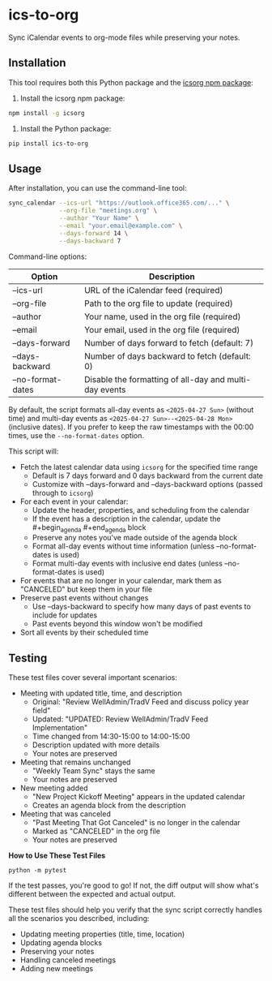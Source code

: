 #+CREATED: [2025-04-24 Thu 15:44]
#+UPDATED: [2025-04-29 Tue 15:47]
* ics-to-org

#+HTML: <a href="https://github.com/andyreagan/ics-to-org/actions/workflows/python-test-publish.yml"><img src="https://github.com/andyreagan/ics-to-org/actions/workflows/python-test-publish.yml/badge.svg" alt="Tests"></a> <a href="https://badge.fury.io/py/ics-to-org"><img src="https://badge.fury.io/py/ics-to-org.svg" alt="PyPI version"></a>

Sync iCalendar events to org-mode files while preserving your notes.

** Installation

This tool requires both this Python package and the [[https://github.com/theophilusx/icsorg][icsorg npm package]]:

1. Install the icsorg npm package:

#+begin_src bash
npm install -g icsorg
#+end_src

2. Install the Python package:

#+begin_src bash
pip install ics-to-org
#+end_src

** Usage

After installation, you can use the command-line tool:

#+begin_src bash
sync_calendar --ics-url "https://outlook.office365.com/..." \
              --org-file "meetings.org" \
              --author "Your Name" \
              --email "your.email@example.com" \
              --days-forward 14 \
              --days-backward 7
#+end_src

Command-line options:

| Option            | Description                                            |
|-------------------+--------------------------------------------------------|
| --ics-url         | URL of the iCalendar feed (required)                   |
| --org-file        | Path to the org file to update (required)              |
| --author          | Your name, used in the org file (required)             |
| --email           | Your email, used in the org file (required)            |
| --days-forward    | Number of days forward to fetch (default: 7)           |
| --days-backward   | Number of days backward to fetch (default: 0)          |
| --no-format-dates | Disable the formatting of all-day and multi-day events |

By default, the script formats all-day events as =<2025-04-27 Sun>= (without time)
and multi-day events as =<2025-04-27 Sun>--<2025-04-28 Mon>= (inclusive dates).
If you prefer to keep the raw timestamps with the 00:00 times, use the =--no-format-dates= option.

This script will:

- Fetch the latest calendar data using =icsorg= for the specified time range
  - Default is 7 days forward and 0 days backward from the current date
  - Customize with --days-forward and --days-backward options (passed through to =icsorg=)
- For each event in your calendar:
  - Update the header, properties, and scheduling from the calendar
  - If the event has a description in the calendar, update the #+begin_agenda #+end_agenda block
  - Preserve any notes you've made outside of the agenda block
  - Format all-day events without time information (unless --no-format-dates is used)
  - Format multi-day events with inclusive end dates (unless --no-format-dates is used)
- For events that are no longer in your calendar, mark them as "CANCELED" but keep them in your file
- Preserve past events without changes
  - Use --days-backward to specify how many days of past events to include for updates
  - Past events beyond this window won't be modified
- Sort all events by their scheduled time

** Testing

These test files cover several important scenarios:

- Meeting with updated title, time, and description
  - Original: "Review WellAdmin/TradV Feed and discuss policy year field"
  - Updated: "UPDATED: Review WellAdmin/TradV Feed Implementation"
  - Time changed from 14:30-15:00 to 14:00-15:00
  - Description updated with more details
  - Your notes are preserved
- Meeting that remains unchanged
  - "Weekly Team Sync" stays the same
  - Your notes are preserved
- New meeting added
  - "New Project Kickoff Meeting" appears in the updated calendar
  - Creates an agenda block from the description
- Meeting that was canceled
  - "Past Meeting That Got Canceled" is no longer in the calendar
  - Marked as "CANCELED" in the org file
  - Your notes are preserved

*How to Use These Test Files*

#+begin_src
python -m pytest
#+end_src

If the test passes, you're good to go! If not, the diff output will show what's
different between the expected and actual output.

These test files should help you verify that the sync script correctly handles
all the scenarios you described, including:

- Updating meeting properties (title, time, location)
- Updating agenda blocks
- Preserving your notes
- Handling canceled meetings
- Adding new meetings
